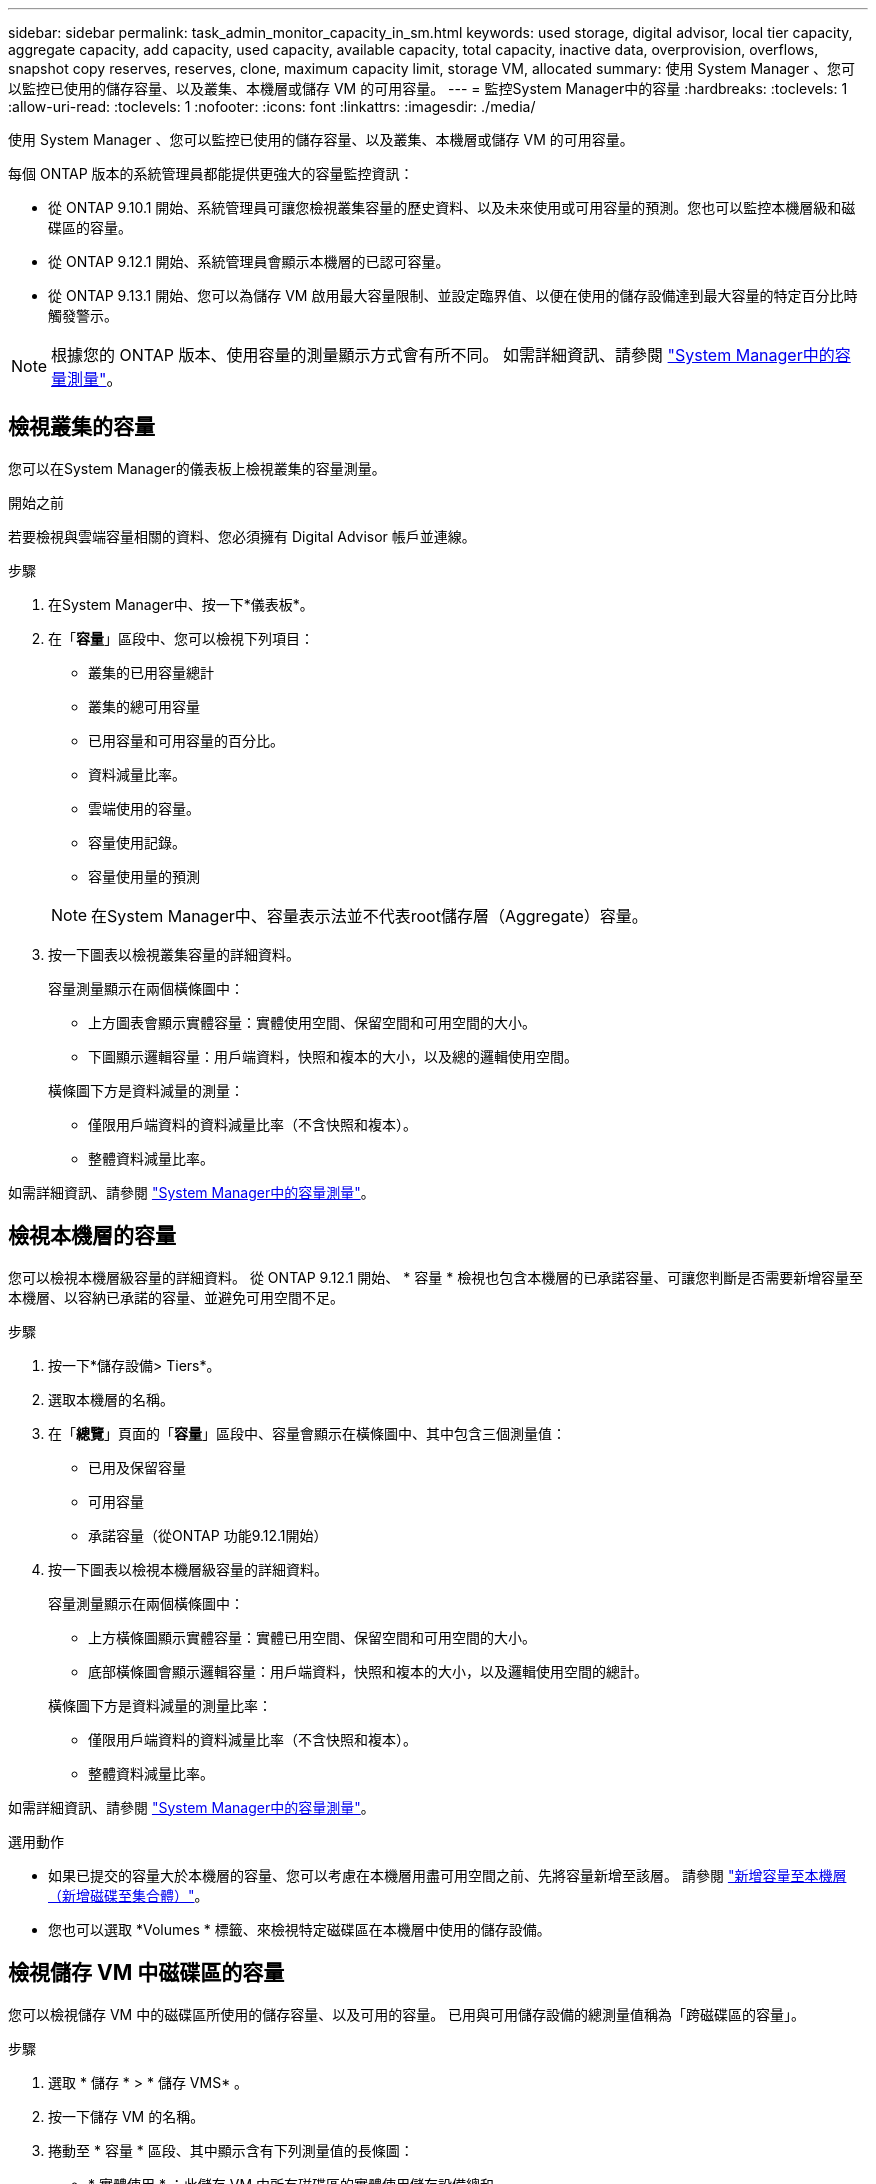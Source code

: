---
sidebar: sidebar 
permalink: task_admin_monitor_capacity_in_sm.html 
keywords: used storage, digital advisor, local tier capacity, aggregate capacity, add capacity, used capacity, available capacity, total capacity, inactive data, overprovision, overflows, snapshot copy reserves, reserves, clone, maximum capacity limit, storage VM, allocated 
summary: 使用 System Manager 、您可以監控已使用的儲存容量、以及叢集、本機層或儲存 VM 的可用容量。 
---
= 監控System Manager中的容量
:hardbreaks:
:toclevels: 1
:allow-uri-read: 
:toclevels: 1
:nofooter: 
:icons: font
:linkattrs: 
:imagesdir: ./media/


[role="lead"]
使用 System Manager 、您可以監控已使用的儲存容量、以及叢集、本機層或儲存 VM 的可用容量。

每個 ONTAP 版本的系統管理員都能提供更強大的容量監控資訊：

* 從 ONTAP 9.10.1 開始、系統管理員可讓您檢視叢集容量的歷史資料、以及未來使用或可用容量的預測。您也可以監控本機層級和磁碟區的容量。
* 從 ONTAP 9.12.1 開始、系統管理員會顯示本機層的已認可容量。
* 從 ONTAP 9.13.1 開始、您可以為儲存 VM 啟用最大容量限制、並設定臨界值、以便在使用的儲存設備達到最大容量的特定百分比時觸發警示。



NOTE: 根據您的 ONTAP 版本、使用容量的測量顯示方式會有所不同。  如需詳細資訊、請參閱 link:./concepts/capacity-measurements-in-sm-concept.html["System Manager中的容量測量"]。



== 檢視叢集的容量

您可以在System Manager的儀表板上檢視叢集的容量測量。

.開始之前
若要檢視與雲端容量相關的資料、您必須擁有 Digital Advisor 帳戶並連線。

.步驟
. 在System Manager中、按一下*儀表板*。
. 在「*容量*」區段中、您可以檢視下列項目：
+
--
** 叢集的已用容量總計
** 叢集的總可用容量
** 已用容量和可用容量的百分比。
** 資料減量比率。
** 雲端使用的容量。
** 容量使用記錄。
** 容量使用量的預測


--
+

NOTE: 在System Manager中、容量表示法並不代表root儲存層（Aggregate）容量。

. 按一下圖表以檢視叢集容量的詳細資料。
+
容量測量顯示在兩個橫條圖中：

+
--
** 上方圖表會顯示實體容量：實體使用空間、保留空間和可用空間的大小。
** 下圖顯示邏輯容量：用戶端資料，快照和複本的大小，以及總的邏輯使用空間。


--
+
橫條圖下方是資料減量的測量：

+
--
** 僅限用戶端資料的資料減量比率（不含快照和複本）。
** 整體資料減量比率。


--


如需詳細資訊、請參閱 link:./concepts/capacity-measurements-in-sm-concept.html["System Manager中的容量測量"]。



== 檢視本機層的容量

您可以檢視本機層級容量的詳細資料。  從 ONTAP 9.12.1 開始、 * 容量 * 檢視也包含本機層的已承諾容量、可讓您判斷是否需要新增容量至本機層、以容納已承諾的容量、並避免可用空間不足。

.步驟
. 按一下*儲存設備> Tiers*。
. 選取本機層的名稱。
. 在「*總覽*」頁面的「*容量*」區段中、容量會顯示在橫條圖中、其中包含三個測量值：
+
** 已用及保留容量
** 可用容量
** 承諾容量（從ONTAP 功能9.12.1開始）


. 按一下圖表以檢視本機層級容量的詳細資料。
+
容量測量顯示在兩個橫條圖中：

+
--
** 上方橫條圖顯示實體容量：實體已用空間、保留空間和可用空間的大小。
** 底部橫條圖會顯示邏輯容量：用戶端資料，快照和複本的大小，以及邏輯使用空間的總計。


--
+
橫條圖下方是資料減量的測量比率：

+
--
** 僅限用戶端資料的資料減量比率（不含快照和複本）。
** 整體資料減量比率。


--


如需詳細資訊、請參閱 link:./concepts/capacity-measurements-in-sm-concept.html["System Manager中的容量測量"]。

.選用動作
* 如果已提交的容量大於本機層的容量、您可以考慮在本機層用盡可用空間之前、先將容量新增至該層。  請參閱 link:./disks-aggregates/add-disks-local-tier-aggr-task.html["新增容量至本機層（新增磁碟至集合體）"]。
* 您也可以選取 *Volumes * 標籤、來檢視特定磁碟區在本機層中使用的儲存設備。




== 檢視儲存 VM 中磁碟區的容量

您可以檢視儲存 VM 中的磁碟區所使用的儲存容量、以及可用的容量。  已用與可用儲存設備的總測量值稱為「跨磁碟區的容量」。

.步驟
. 選取 * 儲存 * > * 儲存 VMS* 。
. 按一下儲存 VM 的名稱。
. 捲動至 * 容量 * 區段、其中顯示含有下列測量值的長條圖：
+
--
** * 實體使用 * ：此儲存 VM 中所有磁碟區的實體使用儲存設備總和。
** * 可用 * ：此儲存 VM 中所有磁碟區的可用容量總和。
** * 已用邏輯 * ：此儲存 VM 中所有磁碟區的邏輯已用儲存設備總和。


--


如需測量的詳細資訊、請參閱 link:./concepts/capacity-measurements-in-sm-concept.html["System Manager中的容量測量"]。



== 檢視儲存 VM 的最大容量限制

從 ONTAP 9.13.1 開始、您可以檢視儲存 VM 的最大容量限制。

.開始之前
您必須 link:manage-max-cap-limit-svm-in-sm-task.html["啟用儲存 VM 的最大容量限制"] 在您檢視之前。

.步驟
. 選取 * 儲存 * > * 儲存 VMS* 。
+
您可以透過兩種方式檢視最大容量測量：

+
--
** 在儲存 VM 的列中、檢視 * 最大容量 * 欄、其中包含一個長條圖、顯示已用容量、可用容量和最大容量。
** 按一下儲存 VM 的名稱。在 * 總覽 * 索引標籤上、捲動以檢視左欄中的最大容量、分配容量和容量警示臨界值。


--


.相關資訊
* link:manage-max-cap-limit-svm-in-sm-task.html#edit-max-cap-limit-svm["編輯儲存 VM 的最大容量限制"]
* link:./concepts/capacity-measurements-in-sm-concept.html["System Manager中的容量測量"]

